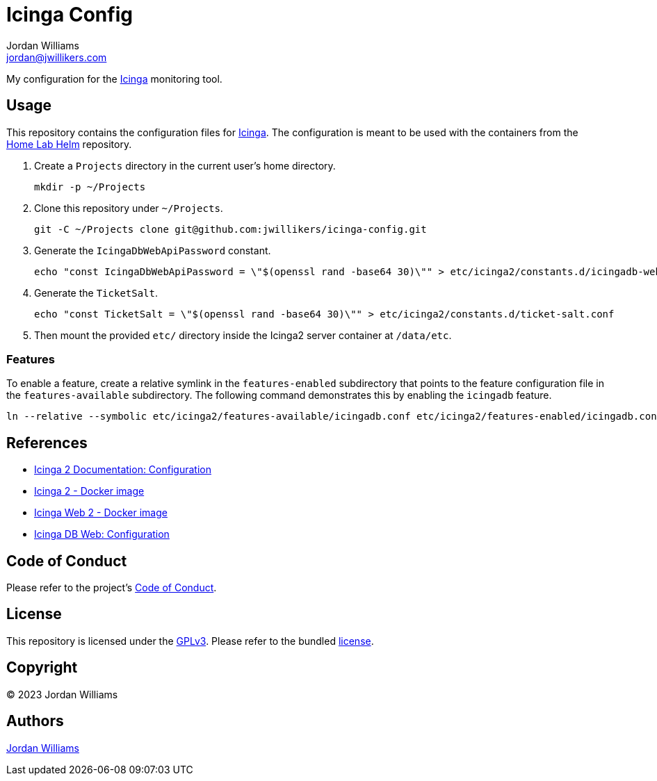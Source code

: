 = Icinga Config
Jordan Williams <jordan@jwillikers.com>
:experimental:
:icons: font
ifdef::env-github[]
:tip-caption: :bulb:
:note-caption: :information_source:
:important-caption: :heavy_exclamation_mark:
:caution-caption: :fire:
:warning-caption: :warning:
endif::[]
:Icinga: https://icinga.com/[Icinga]

My configuration for the {Icinga} monitoring tool.

// todo http://nagios.manubulon.com/index_snmp.html

== Usage

This repository contains the configuration files for {Icinga}.
The configuration is meant to be used with the containers from the https://github.com/jwillikers/home-lab-helm[Home Lab Helm] repository.

. Create a `Projects` directory in the current user's home directory.
+
[,sh]
----
mkdir -p ~/Projects
----

. Clone this repository under `~/Projects`.
+
[,sh]
----
git -C ~/Projects clone git@github.com:jwillikers/icinga-config.git
----

. Generate the `IcingaDbWebApiPassword` constant. 
+
[,sh]
----
echo "const IcingaDbWebApiPassword = \"$(openssl rand -base64 30)\"" > etc/icinga2/constants.d/icingadb-web-api-user-password.conf
----

. Generate the `TicketSalt`.
+
[,sh]
----
echo "const TicketSalt = \"$(openssl rand -base64 30)\"" > etc/icinga2/constants.d/ticket-salt.conf
----

. Then mount the provided `etc/` directory inside the Icinga2 server container at `/data/etc`.

=== Features

To enable a feature, create a relative symlink in the `features-enabled` subdirectory that points to the feature configuration file in the `features-available` subdirectory.
The following command demonstrates this by enabling the `icingadb` feature.

[,sh]
----
ln --relative --symbolic etc/icinga2/features-available/icingadb.conf etc/icinga2/features-enabled/icingadb.conf
----

== References

* https://icinga.com/docs/icinga-2/latest/doc/04-configuration/[Icinga 2 Documentation: Configuration]
* https://github.com/Icinga/docker-icinga2[Icinga 2 - Docker image]
* https://github.com/Icinga/docker-icingaweb2[Icinga Web 2 - Docker image]
* https://icinga.com/docs/icinga-db-web/latest/doc/03-Configuration/[Icinga DB Web: Configuration]

== Code of Conduct

Please refer to the project's link:CODE_OF_CONDUCT.adoc[Code of Conduct].

== License

This repository is licensed under the https://www.gnu.org/licenses/gpl-3.0.html[GPLv3].
Please refer to the bundled link:LICENSE.adoc[license].

== Copyright

© 2023 Jordan Williams

== Authors

mailto:{email}[{author}]
